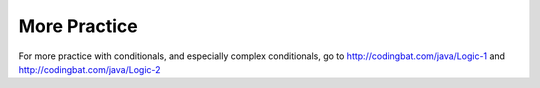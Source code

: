 .. qnum::
   :prefix: 5-6-
   :start: 1

More Practice
===============
     
For more practice with conditionals, and especially complex conditionals, go to http://codingbat.com/java/Logic-1 and http://codingbat.com/java/Logic-2 